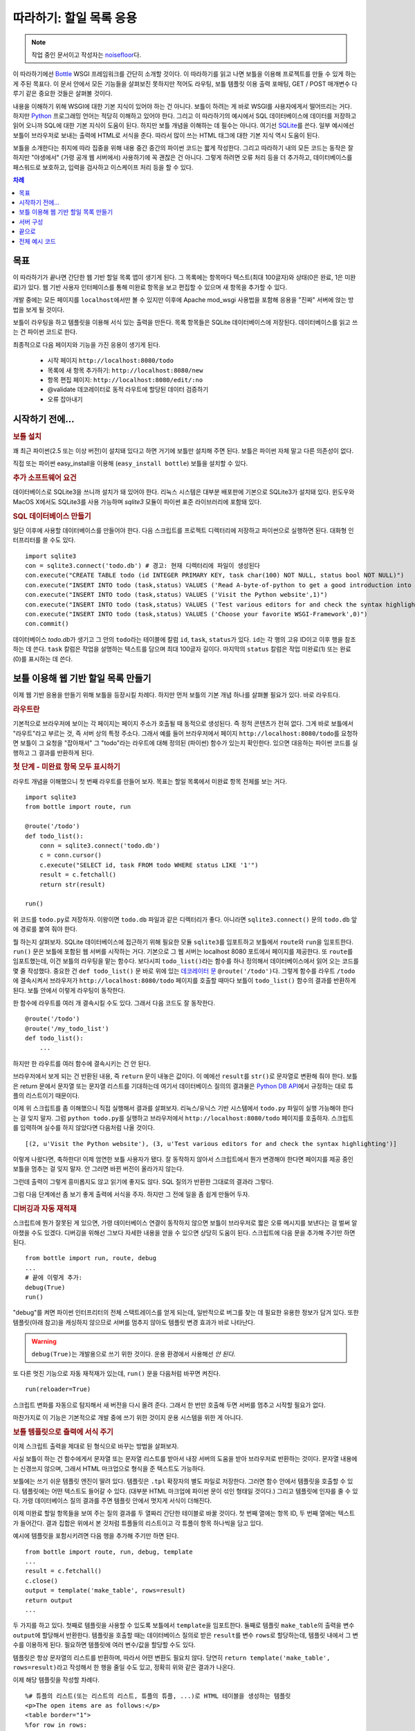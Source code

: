 .. _Bottle: http://bottle.paws.org
.. _Python: http://www.python.org
.. _SQLite: http://www.sqlite.org
.. _Windows: http://www.sqlite.org/download.html
.. _PySQLite: http://pypi.python.org/pypi/pysqlite/
.. _`데코레이터 문`: http://docs.python.org/glossary.html#term-decorator
.. _`Python DB API`: http://www.python.org/dev/peps/pep-0249/
.. _`WSGI 참조 서버`: http://docs.python.org/library/wsgiref.html#module-wsgiref.simple_server
.. _Cherrypy: http://www.cherrypy.org/
.. _Fapws3: http://github.com/william-os4y/fapws3
.. _Flup: http://trac.saddi.com/flup
.. _Paste: http://pythonpaste.org/
.. _Apache: http://www.apache.org
.. _`보틀 문서`: http://bottlepy.org/docs/dev/tutorial.html
.. _`mod_wsgi`: http://code.google.com/p/modwsgi/
.. _`json`: http://www.json.org

========================
따라하기: 할일 목록 응용
========================

.. note::

   작업 중인 문서이고 작성자는 `noisefloor <http://github.com/noisefloor>`_\다.


이 따라하기에선 Bottle_ WSGI 프레임워크를 간단히 소개할 것이다. 이 따라하기를 읽고 나면 보틀을 이용해 프로젝트를 만들 수 있게 하는 게 주된 목표다. 이 문서 안에서 모든 기능들을 살펴보진 못하지만 적어도 라우팅, 보틀 템플릿 이용 출력 포매팅, GET / POST 매개변수 다루기 같은 중요한 것들은 살펴볼 것이다.

내용을 이해하기 위해 WSGI에 대한 기본 지식이 있어야 하는 건 아니다. 보틀이 하려는 게 바로 WSGI를 사용자에게서 떨어뜨리는 거다. 하지만 Python_ 프로그래밍 언어는 적당히 이해하고 있어야 한다. 그리고 이 따라하기의 예시에서 SQL 데이터베이스에 데이터를 저장하고 읽어 오니까 SQL에 대한 기본 지식이 도움이 된다. 하지만 보틀 개념을 이해하는 데 필수는 아니다. 여기선 SQLite_\를 쓴다. 일부 예시에선 보틀이 브라우저로 보내는 출력에 HTML로 서식을 준다. 따라서 많이 쓰는 HTML 태그에 대한 기본 지식 역시 도움이 된다.

보틀을 소개한다는 취지에 따라 집중을 위해 내용 중간 중간의 파이썬 코드는 짧게 작성한다. 그리고 따라하기 내의 모든 코드는 동작은 잘 하지만 "야생에서" (가령 공개 웹 서버에서) 사용하기에 꼭 괜찮은 건 아니다. 그렇게 하려면 오류 처리 등을 더 추가하고, 데이터베이스를 패스워드로 보호하고, 입력을 검사하고 이스케이프 처리 등을 할 수 있다.

.. contents:: 차례
   :local:

목표
===========

이 따라하기가 끝나면 간단한 웹 기반 할일 목록 앱이 생기게 된다. 그 목록에는 항목마다 텍스트(최대 100글자)와 상태(0은 완료, 1은 미완료)가 있다. 웹 기반 사용자 인터페이스를 통해 미완료 항목을 보고 편집할 수 있으며 새 항목을 추가할 수 있다.

개발 중에는 모든 페이지를 ``localhost``\에서만 볼 수 있지만 이후에 Apache mod_wsgi 사용법을 포함해 응용을 "진짜" 서버에 얹는 방법을 보게 될 것이다.

보틀이 라우팅을 하고 템플릿을 이용해 서식 있는 출력을 만든다. 목록 항목들은 SQLite 데이터베이스에 저장된다. 데이터베이스를 읽고 쓰는 건 파이썬 코드로 한다.

최종적으로 다음 페이지와 기능을 가진 응용이 생기게 된다.

 * 시작 페이지 ``http://localhost:8080/todo``
 * 목록에 새 항목 추가하기: ``http://localhost:8080/new``
 * 항목 편집 페이지: ``http://localhost:8080/edit/:no``
 * @validate 데코레이터로 동적 라우트에 할당된 데이터 검증하기
 * 오류 잡아내기

시작하기 전에...
====================


.. rubric:: 보틀 설치

꽤 최근 파이썬(2.5 또는 이상 버전)이 설치돼 있다고 하면 거기에 보틀만 설치해 주면 된다. 보틀은 파이썬 자체 말고 다른 의존성이 없다.

직접 또는 파이썬 easy_install을 이용해 (``easy_install bottle``) 보틀을 설치할 수 있다.


.. rubric:: 추가 소프트웨어 요건

데이터베이스로 SQLite3을 쓰니까 설치가 돼 있어야 한다. 리눅스 시스템은 대부분 배포판에 기본으로 SQLite3가 설치돼 있다. 윈도우와 MacOS X에서도 SQLite3를 사용 가능하며 `sqlite3` 모듈이 파이썬 표준 라이브러리에 포함돼 있다.

.. rubric:: SQL 데이터베이스 만들기

일단 이후에 사용할 데이터베이스를 만들어야 한다. 다음 스크립트를 프로젝트 디렉터리에 저장하고 파이썬으로 실행하면 된다. 대화형 인터프리터를 쓸 수도 있다. ::

    import sqlite3
    con = sqlite3.connect('todo.db') # 경고: 현재 디렉터리에 파일이 생성된다
    con.execute("CREATE TABLE todo (id INTEGER PRIMARY KEY, task char(100) NOT NULL, status bool NOT NULL)")
    con.execute("INSERT INTO todo (task,status) VALUES ('Read A-byte-of-python to get a good introduction into Python',0)")
    con.execute("INSERT INTO todo (task,status) VALUES ('Visit the Python website',1)")
    con.execute("INSERT INTO todo (task,status) VALUES ('Test various editors for and check the syntax highlighting',1)")
    con.execute("INSERT INTO todo (task,status) VALUES ('Choose your favorite WSGI-Framework',0)")
    con.commit()

데이터베이스 `todo.db`\가 생기고 그 안의 ``todo``\라는 테이블에 칼럼 ``id``, ``task``, ``status``\가 있다. ``id``\는 각 행의 고유 ID이고 이후 행을 참조하는 데 쓴다. ``task`` 칼럼은 작업을 설명하는 텍스트를 담으며 최대 100글자 길이다. 마지막의 ``status`` 칼럼은 작업 미완료(1) 또는 완료(0)를 표시하는 데 쓴다.

보틀 이용해 웹 기반 할일 목록 만들기
================================================

이제 웹 기반 응용을 만들기 위해 보틀을 등장시킬 차례다. 하지만 먼저 보틀의 기본 개념 하나를 살펴볼 필요가 있다. 바로 라우트다.


.. rubric:: 라우트란

기본적으로 브라우저에 보이는 각 페이지는 페이지 주소가 호출될 때 동적으로 생성된다. 즉 정적 콘텐츠가 전혀 없다. 그게 바로 보틀에서 "라우트"라고 부르는 것, 즉 서버 상의 특정 주소다. 그래서 예를 들어 브라우저에서 페이지 ``http://localhost:8080/todo``\를 요청하면 보틀이 그 요청을 "잡아채서" 그 "todo"라는 라우트에 대해 정의된 (파이썬) 함수가 있는지 확인한다. 있으면 대응하는 파이썬 코드를 실행하고 그 결과를 반환하게 된다.


.. rubric:: 첫 단계 - 미완료 항목 모두 표시하기

라우트 개념을 이해했으니 첫 번째 라우트를 만들어 보자. 목표는 할일 목록에서 미완료 항목 전체를 보는 거다. ::

    import sqlite3
    from bottle import route, run

    @route('/todo')
    def todo_list():
        conn = sqlite3.connect('todo.db')
        c = conn.cursor()
        c.execute("SELECT id, task FROM todo WHERE status LIKE '1'")
        result = c.fetchall()
        return str(result)

    run()

위 코드를 ``todo.py``\로 저장하자. 이왕이면 ``todo.db`` 파일과 같은 디렉터리가 좋다. 아니라면 ``sqlite3.connect()`` 문의 ``todo.db`` 앞에 경로를 붙여 줘야 한다.

뭘 하는지 살펴보자. SQLite 데이터베이스에 접근하기 위해 필요한 모듈 ``sqlite3``\를 임포트하고 보틀에서 ``route``\와 ``run``\을 임포트한다. ``run()`` 문은 보틀에 포함된 웹 서버를 시작하는 거다. 기본으로 그 웹 서버는 localhost 8080 포트에서 페이지를 제공한다. 또 ``route``\를 임포트했는데, 이건 보틀의 라우팅을 맡는 함수다. 보다시피 ``todo_list()``\라는 함수를 하나 정의해서 데이터베이스에서 읽어 오는 코드를 몇 줄 작성했다. 중요한 건 ``def todo_list()`` 문 바로 위에 있는 `데코레이터 문`_ ``@route('/todo')``\다. 그렇게 함수를 라우트 ``/todo``\에 결속시켜서 브라우저가 ``http://localhost:8080/todo`` 페이지를 호출할 때마다 보틀이 ``todo_list()`` 함수의 결과를 반환하게 된다. 보틀 안에서 이렇게 라우팅이 동작한다.

한 함수에 라우트를 여러 개 결속시킬 수도 있다. 그래서 다음 코드도 잘 동작한다. ::

    @route('/todo')
    @route('/my_todo_list')
    def todo_list():
        ...

하지만 한 라우트를 여러 함수에 결속시키는 건 안 된다.

브라우저에서 보게 되는 건 반환된 내용, 즉 ``return`` 문이 내놓은 값이다. 이 예에선 ``result``\를 ``str()``\로 문자열로 변환해 줘야 한다. 보틀은 return 문에서 문자열 또는 문자열 리스트를 기대하는데 여기서 데이터베이스 질의의 결과물은 `Python DB API`_\에서 규정하는 대로 튜플의 리스트이기 때문이다.

이제 위 스크립트를 좀 이해했으니 직접 실행해서 결과를 살펴보자. 리눅스/유닉스 기반 시스템에서 ``todo.py`` 파일이 실행 가능해야 한다는 걸 잊지 말자. 그럼 ``python todo.py``\를 실행하고 브라우저에서 ``http://localhost:8080/todo`` 페이지를 호출하자. 스크립트를 입력하며 실수를 하지 않았다면 다음처럼 나올 것이다. ::

    [(2, u'Visit the Python website'), (3, u'Test various editors for and check the syntax highlighting')]

이렇게 나왔다면, 축하한다! 이제 엄연한 보틀 사용자가 됐다. 잘 동작하지 않아서 스크립트에서 뭔가 변경해야 한다면 페이지를 제공 중인 보틀을 멈추는 걸 잊지 말자. 안 그러면 바뀐 버전이 올라가지 않는다.

그런데 출력이 그렇게 흥미롭지도 않고 읽기에 좋지도 않다. SQL 질의가 반환한 그대로의 결과라 그렇다.

그럼 다음 단계에선 좀 보기 좋게 출력에 서식을 주자. 하지만 그 전에 일을 좀 쉽게 만들어 두자.


.. rubric:: 디버깅과 자동 재적재

스크립트에 뭔가 잘못된 게 있으면, 가령 데이터베이스 연결이 동작하지 않으면 보틀이 브라우저로 짧은 오류 메시지를 보낸다는 걸 벌써 알아챘을 수도 있겠다. 디버깅을 위해선 그보다 자세한 내용을 얻을 수 있으면 상당히 도움이 된다. 스크립트에 다음 문을 추가해 주기만 하면 된다. ::

    from bottle import run, route, debug
    ...
    # 끝에 이렇게 추가:
    debug(True)
    run()

"debug"를 켜면 파이썬 인터프리터의 전체 스택트레이스를 얻게 되는데, 일반적으로 버그를 찾는 데 필요한 유용한 정보가 담겨 있다. 또한 템플릿(아래 참고)을 캐싱하지 않으므로 서버를 멈추지 않아도 템플릿 변경 효과가 바로 나타난다.

.. warning::

   ``debug(True)``\는 개발용으로 쓰기 위한 것이다. 운용 환경에서 사용해선 *안 된다*.



또 다른 멋진 기능으로 자동 재적재가 있는데, ``run()`` 문을 다음처럼 바꾸면 켜진다.

::

    run(reloader=True)

스크립트 변화를 자동으로 탐지해서 새 버전을 다시 올려 준다. 그래서 한 번만 호출해 두면 서버를 멈추고 시작할 필요가 없다.

마찬가지로 이 기능은 기본적으로 개발 중에 쓰기 위한 것이지 운용 시스템을 위한 게 아니다.


.. rubric:: 보틀 템플릿으로 출력에 서식 주기

이제 스크립트 출력을 제대로 된 형식으로 바꾸는 방법을 살펴보자.

사실 보틀이 하는 건 함수에게서 문자열 또는 문자열 리스트를 받아서 내장 서버의 도움을 받아 브라우저로 반환하는 것이다. 문자열 내용에는 신경쓰지 않으며, 그래서 HTML 마크업으로 형식을 준 텍스트도 가능하다.

보틀에는 쓰기 쉬운 템플릿 엔진이 딸려 있다. 템플릿은 ``.tpl`` 확장자의 별도 파일로 저장한다. 그러면 함수 안에서 템플릿을 호출할 수 있다. 템플릿에는 어떤 텍스트도 들어갈 수 있다. (대부분 HTML 마크업에 파이썬 문이 섞인 형태일 것이다.) 그리고 템플릿에 인자를 줄 수 있다. 가령 데이터베이스 질의 결과를 주면 템플릿 안에서 멋지게 서식이 더해진다.

이제 미완료 할일 항목들을 보여 주는 질의 결과를 두 열짜리 간단한 테이블로 바꿀 것이다. 첫 번째 열에는 항목 ID, 두 번째 열에는 텍스트가 들어간다. 결과 집합은 위에서 본 것처럼 튜플들의 리스트이고 각 튜플이 항목 하나씩을 담고 있다.

예시에 템플릿을 포함시키려면 다음 행을 추가해 주기만 하면 된다. ::

    from bottle import route, run, debug, template
    ...
    result = c.fetchall()
    c.close()
    output = template('make_table', rows=result)
    return output
    ...

두 가지를 하고 있다. 첫째로 템플릿을 사용할 수 있도록 보틀에서 ``template``\을 임포트한다. 둘째로 템플릿 ``make_table``\의 출력을 변수 ``output``\에 할당해서 반환한다. 템플릿을 호출할 때는 데이터베이스 질의로 받은 ``result``\를 변수 ``rows``\로 할당하는데, 템플릿 내에서 그 변수를 이용하게 된다. 필요하면 템플릿에 여러 변수/값을 할당할 수도 있다.

템플릿은 항상 문자열의 리스트를 반환하며, 따라서 어떤 변환도 필요치 않다. 당연히 ``return template('make_table', rows=result)``\라고 작성해서 한 행을 줄일 수도 있고, 정확히 위와 같은 결과가 나온다.

이제 해당 템플릿을 작성할 차례다. ::

    %# 튜플의 리스트(또는 리스트의 리스트, 튜플의 튜플, ...)로 HTML 테이블을 생성하는 템플릿
    <p>The open items are as follows:</p>
    <table border="1">
    %for row in rows:
      <tr>
      %for col in row:
        <td>{{col}}</td>
      %end
      </tr>
    %end
    </table>

``todo.py``\와 같은 디렉터리에 위 코드를 ``make_table.tpl``\로 저장하자.

코드를 살펴보자. %로 시작하는 행은 모두 파이썬 코드로 해석한다. 물론 유효한 파이썬 문만 허용되며, 아니면 여느 파이썬 코드와 마찬가지로 템플릿에서 예외를 던진다. 다른 행들은 평범한 HTML 마크업이다.

보다시피 ``rows``\를 순회하기 위해 파이썬 ``for`` 문을 두 번 사용하고 있다. 앞서 보았듯 ``rows``\는 데이터베이스 질의 결과를 담고 있는 변수고, 그래서 튜플들의 리스트다. 첫 번째 ``for`` 문은 리스트 내의 튜플에 접근하는 것이고 두 번째는 튜플 내의 항목에 접근하는 것이다. 그렇게 해서 각 항목을 테이블 셀에 집어넣는다. ``for``, ``if``, ``while`` 등의 문을 모두 ``%end``\로 닫아 주는 걸 잊지 말자. 안 그러면 기대와 다른 결과가 나올 수 있다.

템플릿의 파이썬 코드 아닌 행에서 변수에 접근해야 한다면 이중 중괄호로 감싸면 된다. 그러면 템플릿에서 그 변수의 실제 값을 대신 집어넣어 준다.

스크립트를 다시 실행해서 결과를 보자. 아직 대단히 멋진 건 아니지만 적어도 튜플 리스트보단 읽기에 좋다. 당연히 위의 초간단 HTML 마크업에다가 가령 인라인 스타일로 양념을 쳐서 더 보기 좋은 출력을 얻을 수도 있다.


.. rubric:: GET과 POST의 값 사용하기

미완료 항목 전체를 제대로 볼 수 있게 됐으니 다음 단계로 가 보자. 할일 목록에 새 항목을 추가하는 거다. 일반 HTML 기반 양식으로 새 항목을 받게 되는데 GET 메소드로 데이터를 받는다.

먼저 스크립트에 새 라우트를 설치하고 GET 데이터를 받을 거라고 라우트에 지정하자. ::

    from bottle import route, run, debug, template, request
    ...
    return template('make_table', rows=result)
    ...

    @route('/new', method='GET')
    def new_item():

        new = request.GET.get('task', '').strip()

        conn = sqlite3.connect('todo.db')
        c = conn.cursor()

        c.execute("INSERT INTO todo (task,status) VALUES (?,?)", (new,1))
        new_id = c.lastrowid

        conn.commit()
        c.close()

        return '<p>The new task was inserted into the database, the ID is %s</p>' % new_id

GET (또는 POST) 데이터에 접근하려면 보틀에서 ``request``\를 임포트해야 한다. 실제 데이터를 변수에 할당하기 위해 ``request.GET.get('task', '').strip()`` 문을 쓰는데, 여기서 ``task``\는 접근하려는 GET 데이터의 이름이다. 이게 전부다. GET 데이터 값이 여러 개라면 ``request.GET.get()`` 문을 여러 번 써서 다른 변수에 할당할 수도 있다.

코드 나머지 부분에선 얻은 데이터를 처리한다. 데이터베이스에 기록하고, 대응하는 ID를 데이터베이스에서 얻고, 출력을 만들어 낸다.

그런데 GET 데이터는 어디서 오는 걸까? 일단, 양식이 들어 있는 고정된 HTML 페이지를 이용할 수 있다. 아니면 지금 우리가 할 것처럼 GET 데이터 없이 ``/new`` 라우트를 호출했을 때 템플릿으로 출력할 수도 있다.

코드를 다음처럼 확장해야 한다. ::

    ...
    @route('/new', method='GET')
    def new_item():

        if request.GET.get('save','').strip():

            new = request.GET.get('task', '').strip()
            conn = sqlite3.connect('todo.db')
            c = conn.cursor()

            c.execute("INSERT INTO todo (task,status) VALUES (?,?)", (new,1))
            new_id = c.lastrowid

            conn.commit()
            c.close()

            return '<p>The new task was inserted into the database, the ID is %s</p>' % new_id
        else:
            return template('new_task.tpl')


``new_task.tpl``\은 다음과 같다. ::

    <p>Add a new task to the ToDo list:</p>
    <form action="/new" method="GET">
    <input type="text" size="100" maxlength="100" name="task">
    <input type="submit" name="save" value="save">
    </form>

이게 전부다. 보다시피 이번 템플릿은 그냥 HTML이다.

이제 할일 목록을 늘여 나갈 수 있다.

한편으로 POST 데이터를 선호한다면, 돌아가는 방식은 동일하니까 ``request.POST.get()``\으로 써 주기만 하면 된다.


.. rubric:: 기존 항목 편집하기

마지막은 기존 항목을 편집할 수 있게 하는 거다.

우리가 알고 있는 라우트만 이용해도 가능하긴 하지만 꽤 까다로울 수 있다. 하지만 보틀에는 "동적 라우트"라는 게 있어서 이 작업이 상당히 쉬워진다.

동적 라우트의 기본 형식은 다음과 같다. ::

    @route('/myroute/:something')

여기서 중요한 건 콜론이다. ``:something``\에 대해 다음 슬래시까지 어떤 문자열이든 받는다. 그리고 ``something``\의 값이 그 라우트에 할당된 함수로 전달돼서 그 데이터를 함수 안에서 처리할 수 있다.

할일 목록을 위해 ``@route('/edit/:no)`` 라우트를 만들 것이다. 여기서 ``no``\는 편집할 항목의 ID다.

코드는 다음과 같다. ::

    @route('/edit/:no', method='GET')
    def edit_item(no):

        if request.GET.get('save','').strip():
            edit = request.GET.get('task','').strip()
            status = request.GET.get('status','').strip()

            if status == 'open':
                status = 1
            else:
                status = 0

            conn = sqlite3.connect('todo.db')
            c = conn.cursor()
            c.execute("UPDATE todo SET task = ?, status = ? WHERE id LIKE ?", (edit, status, no))
            conn.commit()

            return '<p>The item number %s was successfully updated</p>' % no
        else:
            conn = sqlite3.connect('todo.db')
            c = conn.cursor()
            c.execute("SELECT task FROM todo WHERE id LIKE ?", (str(no)))
            cur_data = c.fetchone()

            return template('edit_task', old=cur_data, no=no)

``GET`` 데이터를 얻는 것을 포함해, 기본적으로 앞서 새 항목을 추가할 때와 거의 동일하다. 여기 추가된 건 동적 라우트 ``:no``\를 쓰는 것인데, 그 번호가 대응하는 함수로 전달된다. 보다시피 함수 안에서 ``no``\를 사용해 데이터베이스의 해당 데이터 행에 접근한다.

함수에서 호출하는 ``edit_task.tpl`` 템플릿은 다음과 같다. ::

    %# 할일 편집용 템플릿
    %# 이 템플릿은 "no" 값뿐 아니라 해당 할일 항목의 텍스트인 "old"도 받는다.
    <p>Edit the task with ID = {{no}}</p>
    <form action="/edit/{{no}}" method="get">
    <input type="text" name="task" value="{{old[0]}}" size="100" maxlength="100">
    <select name="status">
    <option>open</option>
    <option>closed</option>
    </select>
    <br/>
    <input type="submit" name="save" value="save">
    </form>

앞서 설명한 것처럼 이번에도 템플릿에 파이썬 문과 HTML이 섞여 있다.

동적 라우트에 대해 하나만 더 얘기하자면, 좀 있다 보겠지만 동적 라우트에 정규 표현식까지 쓸 수 있다.


.. rubric:: 동적 라우트 검사하기

동적 라우트를 쓰는 건 좋은데 많은 경우 라우트에서 동적인 부분을 검사할 필요가 있다. 예를 들어 위의 편집용 라우트에선 정수를 기대한다. 그런데 부동소수점수나 문자 등을 수신하면 파이썬 인터프리터가 예외를 던지게 되는데, 이는 바라는 방식이 아니다.

그런 경우를 위해 보틀에서 ``@validate`` 데코레이터를 제공하는데, "입력"을 검사한 다음 함수로 전달한다. 검사를 적용하려면 코드를 다음처럼 확장하면 된다. ::

    from bottle import route, run, debug, template, request, validate
    ...
    @route('/edit/:no', method='GET')
    @validate(no=int)
    def edit_item(no):
    ...

먼저 보틀 프레임워크에서 ``validate``\를 임포트한 다음 @validate 데코레이터를 적용하면 된다. 여기선 ``no``\가 정수인지 검사한다. 기본적으로 부동소수점수, 리스트 등의 모든 데이터 타입을 검사할 수 있다.

코드를 저장하고 ``:no``\에 "403 forbidden" 유발 값(가령 부동소수점수)을 줘서 다시 페이지를 호출해 보자. 그러면 예외가 아니라 정수가 필요하다는 "403 - Forbidden" 오류를 받게 된다.

.. rubric:: 정규 표현식을 이용한 동적 라우트

보틀에선 라우트의 "동적인 부분"이 정규 표현식인 동적 라우트도 처리할 수 있다.

예를 들어서 할일 목록의 각 항목을 "item1" 같은 형식의 번호로 접근할 수 있어야 한다고 해 보자. 일단 항목마다 라우트를 만들고 싶진 않을 것이다. 그리고 단순한 동적 라우트로도 안 된다. 라우트에 고정으로 "item"이 포함돼 있기 때문이다.

이미 얘기한 것처럼 정규 표현식이 해결책이다. ::

    @route('/item:item#[0-9]+#')
    def show_item(item):
        conn = sqlite3.connect('todo.db')
        c = conn.cursor()
        c.execute("SELECT task FROM todo WHERE id LIKE ?", (item))
        result = c.fetchall()
        c.close()
        if not result:
            return 'This item number does not exist!'
        else:
            return 'Task: %s' %result[0]

물론 이 예는 좀 작위적이다. 단순 동적 라우트에 검사 동작을 추가해서 쓰는 게 더 쉬울 것이다. 정규 표현식 라우트가 어떻게 동작하는지 보여 주려는 것이다. ``@route('/item:item#[0-9]+#')`` 행의 앞 부분은 보통 라우트와 비슷하지만 #로 감싼 부분이 정규 표현식으로 해석돼서 라우트의 동적인 부분이 된다. 그래서 이 경우엔 0에서 9까지 숫자가 걸리게 하려는 것이다. 그 아래의 함수 "show_item"에서는 해당 항목이 데이터베이스에 있는지 여부를 확인한다. 있으면 그 할일의 텍스트를 반환한다. 보다시피 라우트의 정규 표현식 부분만 전달된다. 그리고 항상 문자열로 전달된다. 이 경우처럼 단순 정수인 경우도 마찬가지다.


.. rubric:: 정적 파일 반환하기

라우트를 파이썬 함수에 연계시킬 필요는 없고 정적 파일만 반환하면 되는 경우가 있을 수 있다. 예를 들어 응용의 도움말 페이지가 있다면 그 페이지를 HTML 그대로 반환하고 싶을 수 있다. 다음처럼 하면 된다. ::

    from bottle import route, run, debug, template, request, validate, static_file

    @route('/help')
    def help():
        return static_file('help.html', root='/path/to/file')

일단 보틀에서 ``static_file`` 함수를 임포트해야 한다. 그리고 보다시피 ``return`` 문이 ``return static_file`` 문으로 바뀐다. 적어도 두 인자가 필요한데, 반환할 파일의 이름과 파일 경로다. 파일이 응용과 같은 디렉터리에 있더라도 경로를 지정해야 한다. 그 경우 경로로 ``'.'``\를 쓸 수도 있다. 파일의 MIME 타입을 보틀에서 추측하지만 명시적으로 지정하고 싶다면 ``static_file``\에 ``mimetype='text/html'``\처럼 세 번째 인자를 더해 주면 된다. 동적 라우트를 포함한 어떤 종류의 라우트에도 ``static_file``\을 쓸 수 있다.


.. rubric:: JSON 데이터 반환하기

응용에서 출력 페이지를 직접 생성하는 게 아니라 이후 자바스크립트 등에서 처리할 데이터를 반환하고 싶은 경우가 있을 수 있다. 그런 경우를 위해 보틀에선 웹 응용 간 데이터 교환의 표준이나 마찬가지인 JSON 객체를 반환하는 걸 지원한다. 파이썬을 포함한 여러 프로그래밍 언어에서 JSON을 처리할 수 있다.

정규 표현식 라우트 예시에서 생성하는 데이터를 JSON 객체로 반환하고 싶다고 해 보자. 코드가 다음처럼 된다. ::

    @route('/json:json#[0-9]+#')
    def show_json(json):
        conn = sqlite3.connect('todo.db')
        c = conn.cursor()
        c.execute("SELECT task FROM todo WHERE id LIKE ?", (json))
        result = c.fetchall()
        c.close()

        if not result:
            return {'task':'This item number does not exist!'}
        else:
            return {'Task': result[0]}

보다시피 상당히 간단하다. 그냥 파이썬 딕셔너리를 반환하면 보틀이 자동으로 JSON 객체로 변환해서 보낸다. 그래서 가령 "http://localhost/json1"을 호출하면 보틀이 JSON 객체 ``{"Task": ["Read A-byte-of-python to get a good introduction into Python"]}``\을 반환하게 된다.



.. rubric:: 오류 잡기

다음 단계는 보틀 자체에서 오류를 잡아서 응용 사용자에게 어떤 오류 메시지도 보이지 않게 하는 것이다. 이를 위해 보틀에는 HTTP 오류에 할당할 수 있는 "오류 라우트"가 있다.

우리는 403 오류를 잡고 싶다. 코드는 다음과 같다. ::

    from bottle import error

    @error(403)
    def mistake(code):
        return 'The parameter you passed has the wrong format!'

즉 먼저 보틀에서 ``error``\를 임포트하고 ``error(403)``\으로 라우트를 정의하면 "403 forbidden" 오류를 모두 잡아 준다. 그 오류에 "mistake" 함수가 할당됐다. 참고로 ``error()``\는 필요하든 말든 항상 오류 코드를 전달해 준다. 따라서 함수에서 항상 인자를 한 개 받아야 한다. 안 그러면 동작하지 않는다.

마찬가지로 한 함수에 여러 오류 라우트를 할당할 수도 있고 여러 오류를 각각의 함수로 잡을 수도 있다. 즉 다음 코드도 잘 동작하고, ::

    @error(404)
    @error(403)
    def mistake(code):
        return 'There is something wrong!'

다음 코드도 잘 동작한다. ::

    @error(403)
    def mistake403(code):
        return 'The parameter you passed has the wrong format!'

    @error(404)
    def mistake404(code):
        return 'Sorry, this page does not exist!'


.. rubric:: 정리

지금까지 내용을 모두 읽었으면 보틀이라는 WSGI 프레임워크가 어떻게 동작하는지 대략 이해할 수 있을 것이다. 그리고 각자의 응용에 보틀을 이용하기 위해 필요한 지식을 모두 얻은 것이다.

다음 장에선 더 큰 프로젝트에서 보틀을 쓰는 법을 간단히 소개한다. 그리고 높은 부하, 즉 대량의 웹 트래픽 하에서 더 잘 동작하는 웹 서버들과 함께 보틀을 돌리는 방법을 살펴볼 것이다.

서버 구성
================================

지금까지 보틀의 표준 서버를 사용했는데, 파이썬에 딸려 있는 `WSGI 참조 서버`_\다. 개발 용도에는 잘 맞지만 큰 응용에는 적합하지 않다. 하지만 다른 방법들을 보기 전에 표준 서버의 설정을 바꾸는 방법부터 살펴보자.


.. rubric:: 다른 포트와 IP로 보틀 돌리기

기본적으로 보틀은 ``localhost``\라고도 하는 IP 주소 127.0.0.1에서 ``8080`` 포트로 페이지를 제공한다. 그 설정을 바꾸는 건 아주 간단하다. 보틀의 ``run()`` 함수에 추가 매개변수를 줘서 포트와 주소를 바꿀 수 있다.

포트를 바꾸려면 run 명령에 ``port=포트번호``\를 추가하면 된다. 예를 들어 다음처럼 하면 보틀이 80 포트에 리슨하게 된다. ::

    run(port=80)

보틀이 리슨하는 IP 주소를 바꾸려면 다음처럼 한다. ::

    run(host='123.45.67.89')

물론 두 매개변수를 함께 쓸 수도 있다. ::

   run(port=80, host='123.45.67.89')

다음 절의 설명처럼 다른 서버로 보틀을 돌릴 때도 ``port``\와 ``host`` 매개변수를 적용할 수 있다.


.. rubric:: 다른 서버로 보틀 돌리기

앞서 얘기한 것처럼 개발 용도나 개인 내지 소수 사람들만 보틀 기반 응용을 쓸 때는 표준 서버가 딱 맞는다. 하지만 규모가 커지면 표준 서버가 병목이 될 수 있다. 단일 스레드라서 한 번에 한 요청만 처리할 수 있기 때문이다.

보틀에는 높은 부하에서 잘 동작하는 다중 스레드 서버들에 대한 어댑터가 이미 다양하게 갖춰져 있다. Cherrypy_, Fapws3_, Flup_, Paste_\를 지원한다.

예를 들어 Paste 서버로 보틀을 돌리고 싶으면 다음 코드를 쓰면 된다. ::

    from bottle import PasteServer
    ...
    run(server=PasteServer)

``FlupServer``, ``CherryPyServer``, ``FapwsServer``\도 마찬가지로 동작한다.


.. rubric:: Apache에서 mod_wsgi로 보틀 돌리기

이미 Apache_\를 쓰고 있을 수도 있고 보틀 기반 응용을 큰 규모로 돌리고 싶을 수도 있다. 그렇다면 Apache와 mod_wsgi_\를 고려해 볼 차례다.

Apache 서버가 올라가 있고 mod_wsgi도 잘 동작하고 있다고 가정한다. 여러 리눅스 배포판에서 각각의 패키지 관리 시스템을 통해 mod_wsgi를 쉽게 설치할 수 있다.

보틀에 mod_wsgi를 위한 어댑터가 딸려 있으므로 쉽게 응용을 올릴 수 있다.

아래 예에서는 "할일 목록" 응용을 ``http://www.mypage.com/todo``\를 통해 접근할 수 있도록 하고 코드와 템플릿, SQLite 데이터베이스를 ``/var/www/todo`` 경로에 저장한다고 가정한다.

mod_wsgi를 통해 응용을 돌릴 때 꼭 해야 할 일이 코드에서 ``run()`` 문을 빼는 것이다. 안 그러면 제대로 동작하지 않는다.

그 다음엔 다음 내용으로 ``adapter.wsgi``\라는 파일을 만들자. ::

    import sys, os, bottle

    sys.path = ['/var/www/todo/'] + sys.path
    os.chdir(os.path.dirname(__file__))

    import todo # 응용 적재

    application = bottle.default_app()

그리고 같은 경로 ``/var/www/todo``\에 저장하자. 사실 확장자가 ``.wsgi``\기만 하면 파일 이름은 뭐든 괜찮다. 가상 호스트에서 파일을 가리키는 데만 이름이 쓰인다.

마지막으로 Apache 설정에 다음처럼 가상 호스트 설정을 추가해 줘야 한다. ::

    <VirtualHost *>
        ServerName mypage.com

        WSGIDaemonProcess todo user=www-data group=www-data processes=1 threads=5
        WSGIScriptAlias / /var/www/todo/adapter.wsgi

        <Directory /var/www/todo>
            WSGIProcessGroup todo
            WSGIApplicationGroup %{GLOBAL}
            Order deny,allow
            Allow from all
        </Directory>
    </VirtualHost>

서버를 재시작하고 나면 ``http://www.mypage.com/todo``\에서 할일 목록을 볼 수 있을 것이다.

끝으로
=========================

보틀 소개 및 따라하기가 이제 끝났다. 보틀의 기본 개념들을 배우고 보틀 프레임워크를 이용해 첫 번째 응용을 작성했다. 그리고 큰 작업에 맞게 조정하는 방법과 Apache 웹 서버에서 mod_wsgi로 보틀을 돌리는 방법을 살펴봤다.

시작할 때 말한 것처럼 이 따라하기가 보틀의 모든 면과 가능성을 보여 주진 못한다. 가령 파일 객체 및 스트림 받기와 인증 데이터 다루기를 여기선 건너뛰었다. 또한 템플릿 안에서 다른 템플릿을 호출할 수 있다는 것도 보여 주지 않았다. 그런 사항에 대한 소개는 `보틀 문서`_\를 참고하면 된다.

전체 예시 코드
=========================

조금씩 조금씩 개발한 할일 목록 예시의 전체 코드다.

주된 응용 코드 ``todo.py``::

    import sqlite3
    from bottle import route, run, debug, template, request, validate, static_file, error

    # mod_wsgi 위에서 돌릴 때만 필요
    from bottle import default_app

    @route('/todo')
    def todo_list():

        conn = sqlite3.connect('todo.db')
        c = conn.cursor()
        c.execute("SELECT id, task FROM todo WHERE status LIKE '1';")
        result = c.fetchall()
        c.close()

        output = template('make_table', rows=result)
        return output

    @route('/new', method='GET')
    def new_item():

        if request.GET.get('save','').strip():

            new = request.GET.get('task', '').strip()
            conn = sqlite3.connect('todo.db')
            c = conn.cursor()

            c.execute("INSERT INTO todo (task,status) VALUES (?,?)", (new,1))
            new_id = c.lastrowid

            conn.commit()
            c.close()

            return '<p>The new task was inserted into the database, the ID is %s</p>' % new_id

        else:
            return template('new_task.tpl')

    @route('/edit/:no', method='GET')
    @validate(no=int)
    def edit_item(no):

        if request.GET.get('save','').strip():
            edit = request.GET.get('task','').strip()
            status = request.GET.get('status','').strip()

            if status == 'open':
                status = 1
            else:
                status = 0

            conn = sqlite3.connect('todo.db')
            c = conn.cursor()
            c.execute("UPDATE todo SET task = ?, status = ? WHERE id LIKE ?", (edit,status,no))
            conn.commit()

            return '<p>The item number %s was successfully updated</p>' %no

        else:
            conn = sqlite3.connect('todo.db')
            c = conn.cursor()
            c.execute("SELECT task FROM todo WHERE id LIKE ?", (str(no)))
            cur_data = c.fetchone()

            return template('edit_task', old = cur_data, no = no)

    @route('/item:item#[0-9]+#')
    def show_item(item):

            conn = sqlite3.connect('todo.db')
            c = conn.cursor()
            c.execute("SELECT task FROM todo WHERE id LIKE ?", (item))
            result = c.fetchall()
            c.close()

            if not result:
                return 'This item number does not exist!'
            else:
                return 'Task: %s' %result[0]

    @route('/help')
    def help():

        static_file('help.html', root='.')

    @route('/json:json#[0-9]+#')
    def show_json(json):

        conn = sqlite3.connect('todo.db')
        c = conn.cursor()
        c.execute("SELECT task FROM todo WHERE id LIKE ?", (json))
        result = c.fetchall()
        c.close()

        if not result:
            return {'task':'This item number does not exist!'}
        else:
            return {'Task': result[0]}


    @error(403)
    def mistake403(code):
        return 'There is a mistake in your url!'

    @error(404)
    def mistake404(code):
        return 'Sorry, this page does not exist!'


    debug(True)
    run(reloader=True)
    # 응용을 개발 환경에서 운용 환경으로 옮길 때 reloader=True와 debug(True)를 반드시 제거할 것

템플릿 ``make_table.tpl``::

    %# 튜플의 리스트(또는 리스트의 리스트, 튜플의 튜플, ...)로 HTML 테이블을 생성하는 템플릿
    <p>The open items are as follows:</p>
    <table border="1">
    %for row in rows:
      <tr>
      %for col in row:
        <td>{{col}}</td>
      %end
      </tr>
    %end
    </table>

템플릿 ``edit_task.tpl``::

    %# 할일 편집용 템플릿
    %# 이 템플릿은 "no" 값뿐 아니라 해당 할일 항목의 텍스트인 "old"도 받는다.
    <p>Edit the task with ID = {{no}}</p>
    <form action="/edit/{{no}}" method="get">
    <input type="text" name="task" value="{{old[0]}}" size="100" maxlength="100">
    <select name="status">
    <option>open</option>
    <option>closed</option>
    </select>
    <br/>
    <input type="submit" name="save" value="save">
    </form>

템플릿 ``new_task.tpl``::

    %# 새 작업을 위한 양식 템플릿
    <p>Add a new task to the ToDo list:</p>
    <form action="/new" method="GET">
    <input type="text" size="100" maxlength="100" name="task">
    <input type="submit" name="save" value="save">
    </form>
